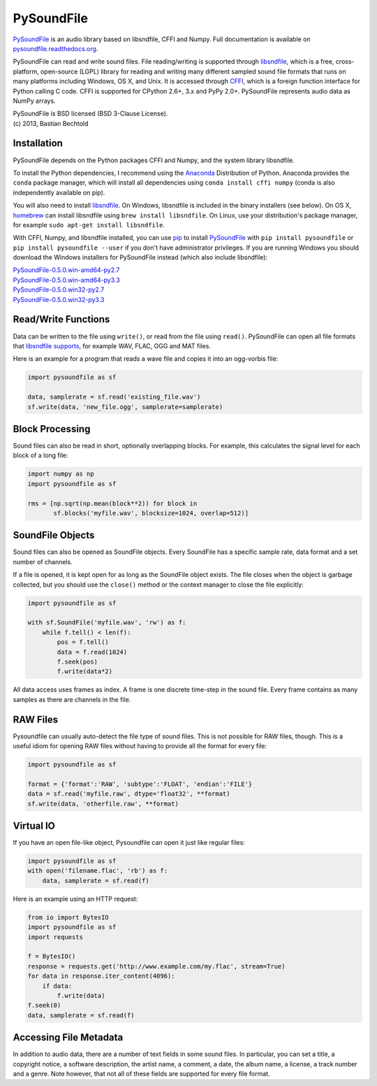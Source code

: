 PySoundFile
===========

`PySoundFile <https://github.com/bastibe/PySoundFile>`__ is an audio
library based on libsndfile, CFFI and Numpy. Full documentation is
available on `pysoundfile.readthedocs.org
<http://pysoundfile.readthedocs.org/>`__.

PySoundFile can read and write sound files. File reading/writing is
supported through `libsndfile <http://www.mega-nerd.com/libsndfile/>`__,
which is a free, cross-platform, open-source (LGPL) library for reading
and writing many different sampled sound file formats that runs on many
platforms including Windows, OS X, and Unix. It is accessed through
`CFFI <http://cffi.readthedocs.org/>`__, which is a foreign function
interface for Python calling C code. CFFI is supported for CPython 2.6+,
3.x and PyPy 2.0+. PySoundFile represents audio data as NumPy arrays.

| PySoundFile is BSD licensed (BSD 3-Clause License).
| (c) 2013, Bastian Bechtold

Installation
------------

PySoundFile depends on the Python packages CFFI and Numpy, and the
system library libsndfile.

To install the Python dependencies, I recommend using the `Anaconda
<http://continuum.io/downloads#34>`__ Distribution of Python. Anaconda
provides the ``conda`` package manager, which will install all
dependencies using ``conda install cffi numpy`` (conda is also
independently available on pip).

You will also need to install `libsndfile
<http://www.mega-nerd.com/libsndfile/>`__. On Windows, libsndfile is
included in the binary installers (see below). On OS X, `homebrew
<http://www.mega-nerd.com/libsndfile/>`__ can install libsndfile using
``brew install libsndfile``. On Linux, use your distribution's package
manager, for example ``sudo apt-get install libsndfile``.

With CFFI, Numpy, and libsndfile installed, you can use `pip
<http://pip.readthedocs.org/en/latest/installing.html>`__ to install
`PySoundFile <https://pypi.python.org/pypi/PySoundFile/0.5.0>`__ with
``pip install pysoundfile`` or ``pip install pysoundfile --user`` if you
don't have administrator privileges. If you are running Windows you
should download the Windows installers for PySoundFile instead (which
also include libsndfile):

| `PySoundFile-0.5.0.win-amd64-py2.7 <https://github.com/bastibe/PySoundFile/releases/download/0.5.0/PySoundFile-0.5.0.win-amd64-py2.7.exe>`__
| `PySoundFile-0.5.0.win-amd64-py3.3 <https://github.com/bastibe/PySoundFile/releases/download/0.5.0/PySoundFile-0.5.0.win-amd64-py3.3.exe>`__
| `PySoundFile-0.5.0.win32-py2.7 <https://github.com/bastibe/PySoundFile/releases/download/0.5.0/PySoundFile-0.5.0.win32-py2.7.exe>`__
| `PySoundFile-0.5.0.win32-py3.3 <https://github.com/bastibe/PySoundFile/releases/download/0.5.0/PySoundFile-0.5.0.win32-py3.3.exe>`__

Read/Write Functions
--------------------

Data can be written to the file using ``write()``, or read from the file
using ``read()``. PySoundFile can open all file formats that `libsndfile
supports <http://www.mega-nerd.com/libsndfile/#Features>`__, for example
WAV, FLAC, OGG and MAT files.

Here is an example for a program that reads a wave file and copies it
into an ogg-vorbis file:

.. code:: python

    import pysoundfile as sf

    data, samplerate = sf.read('existing_file.wav')
    sf.write(data, 'new_file.ogg', samplerate=samplerate)

Block Processing
----------------

Sound files can also be read in short, optionally overlapping blocks.
For example, this calculates the signal level for each block of a long
file:

.. code:: python

   import numpy as np
   import pysoundfile as sf

   rms = [np.sqrt(np.mean(block**2)) for block in
          sf.blocks('myfile.wav', blocksize=1024, overlap=512)]

SoundFile Objects
-----------------

Sound files can also be opened as SoundFile objects. Every SoundFile
has a specific sample rate, data format and a set number of channels.

If a file is opened, it is kept open for as long as the SoundFile
object exists. The file closes when the object is garbage collected,
but you should use the ``close()`` method or the context manager to
close the file explicitly:

.. code:: python

   import pysoundfile as sf

   with sf.SoundFile('myfile.wav', 'rw') as f:
       while f.tell() < len(f):
           pos = f.tell()
           data = f.read(1024)
           f.seek(pos)
           f.write(data*2)

All data access uses frames as index. A frame is one discrete time-step
in the sound file. Every frame contains as many samples as there are
channels in the file.

RAW Files
---------

Pysoundfile can usually auto-detect the file type of sound files. This
is not possible for RAW files, though. This is a useful idiom for
opening RAW files without having to provide all the format for every
file:

.. code:: python

   import pysoundfile as sf

   format = {'format':'RAW', 'subtype':'FLOAT', 'endian':'FILE'}
   data = sf.read('myfile.raw', dtype='float32', **format)
   sf.write(data, 'otherfile.raw', **format)

Virtual IO
----------

If you have an open file-like object, Pysoundfile can open it just like
regular files:

.. code:: python

    import pysoundfile as sf
    with open('filename.flac', 'rb') as f:
        data, samplerate = sf.read(f)

Here is an example using an HTTP request:

.. code:: python

    from io import BytesIO
    import pysoundfile as sf
    import requests

    f = BytesIO()
    response = requests.get('http://www.example.com/my.flac', stream=True)
    for data in response.iter_content(4096):
        if data:
            f.write(data)
    f.seek(0)
    data, samplerate = sf.read(f)

Accessing File Metadata
-----------------------

In addition to audio data, there are a number of text fields in some
sound files. In particular, you can set a title, a copyright notice, a
software description, the artist name, a comment, a date, the album
name, a license, a track number and a genre. Note however, that not
all of these fields are supported for every file format.
